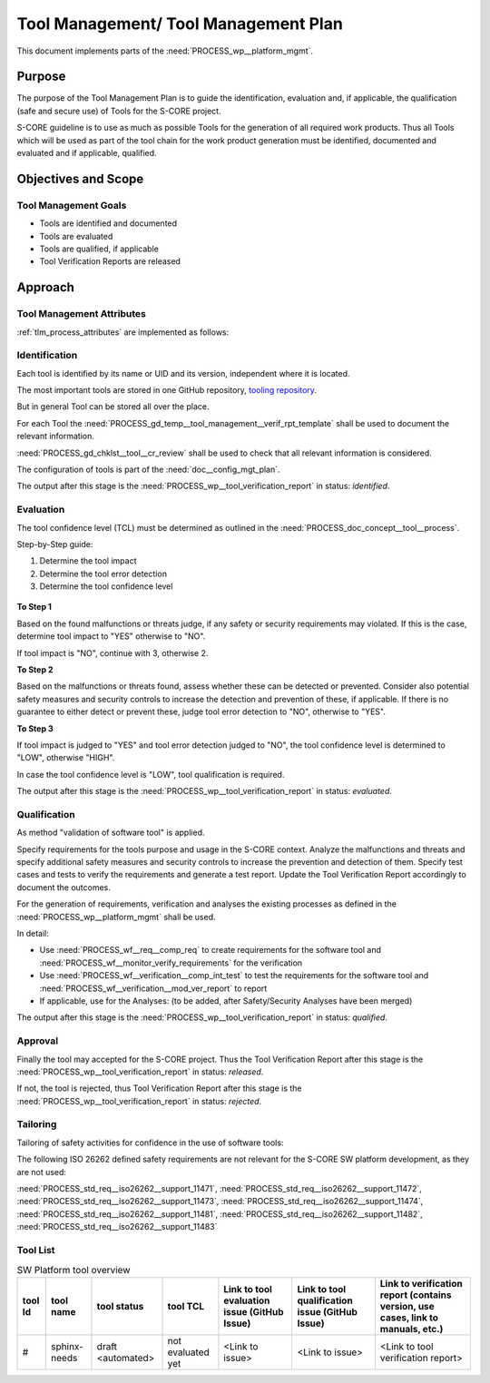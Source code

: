 ..
   # *******************************************************************************
   # Copyright (c) 2024 Contributors to the Eclipse Foundation
   #
   # See the NOTICE file(s) distributed with this work for additional
   # information regarding copyright ownership.
   #
   # This program and the accompanying materials are made available under the
   # terms of the Apache License Version 2.0 which is available at
   # https://www.apache.org/licenses/LICENSE-2.0
   #
   # SPDX-License-Identifier: Apache-2.0
   # *******************************************************************************

.. document:: Tool Management Plan
   :id: doc__platform_tool_management_plan
   :status: valid
   :safety: ASIL_B
   :tags: platform_management
   :realizes: PROCESS_wp__tlm_plan


Tool Management/ Tool Management Plan
-------------------------------------

This document implements parts of the :need:`PROCESS_wp__platform_mgmt`.

Purpose
+++++++
The purpose of the Tool Management Plan is to guide the identification, evaluation and, if
applicable, the qualification (safe and secure use) of Tools for the S-CORE project.

S-CORE guideline is to use as much as possible Tools for the generation of all required work
products. Thus all Tools which will be used as part of the tool chain for the work product
generation must be identified, documented and evaluated and if applicable, qualified.


Objectives and Scope
++++++++++++++++++++

Tool Management Goals
^^^^^^^^^^^^^^^^^^^^^

* Tools are identified and documented
* Tools are evaluated
* Tools are qualified, if applicable
* Tool Verification Reports are released

Approach
++++++++

.. figure:: _assets/score_tool_management_overview.drawio.svg
  :width: 100%
  :align: center
  :alt: Tool Management Overview

Tool Management Attributes
^^^^^^^^^^^^^^^^^^^^^^^^^^
:ref:`tlm_process_attributes` are implemented as follows:


Identification
^^^^^^^^^^^^^^

Each tool is identified by its name or UID and its version, independent where it is located.

The most important tools are stored in one GitHub repository,
`tooling repository <https://GitHub.com/eclipse-score/tooling/>`_.

But in general Tool can be stored all over the place.

For each Tool the :need:`PROCESS_gd_temp__tool_management__verif_rpt_template` shall be used to document
the relevant information.

:need:`PROCESS_gd_chklst__tool__cr_review` shall be used to check that all relevant information is considered.

The configuration of tools is part of the :need:`doc__config_mgt_plan`.

The output after this stage is the :need:`PROCESS_wp__tool_verification_report` in status: `identified`.


Evaluation
^^^^^^^^^^

The tool confidence level (TCL) must be determined as outlined in the
:need:`PROCESS_doc_concept__tool__process`.

Step-by-Step guide:

1. Determine the tool impact
2. Determine the tool error detection
3. Determine the tool confidence level

.. figure:: _assets/score_tool_management_evaluation.drawio.svg
  :width: 100%
  :align: center
  :alt: Tool Evaluation

**To Step 1**

Based on the found malfunctions or threats judge, if any safety or security requirements may violated.
If this is the case, determine tool impact to "YES" otherwise to "NO".

If tool impact is "NO", continue with 3, otherwise 2.

**To Step 2**

Based on the malfunctions or threats found, assess whether these can be detected or prevented.
Consider also potential safety measures and security controls to increase the detection and
prevention of these, if applicable.
If there is no guarantee to either detect or prevent these, judge tool error detection to "NO",
otherwise to "YES".

**To Step 3**

If tool impact is judged to "YES" and tool error detection judged to "NO", the tool confidence
level is determined to "LOW", otherwise "HIGH".

In case the tool confidence level is "LOW", tool qualification is required.

The output after this stage is the :need:`PROCESS_wp__tool_verification_report` in status: `evaluated`.

Qualification
^^^^^^^^^^^^^

As method "validation of software tool" is applied.

Specify requirements for the tools purpose and usage in the S-CORE context.
Analyze the malfunctions and threats and specify additional safety measures and security controls
to increase the prevention and detection of them.
Specify test cases and tests to verify the requirements and generate a test report.
Update the Tool Verification Report accordingly to document the outcomes.

For the generation of requirements, verification and analyses the existing processes as defined
in the :need:`PROCESS_wp__platform_mgmt` shall be used.

In detail:

* Use :need:`PROCESS_wf__req__comp_req` to create requirements for the software tool and :need:`PROCESS_wf__monitor_verify_requirements` for the verification

* Use :need:`PROCESS_wf__verification__comp_int_test` to test the requirements for the software tool and :need:`PROCESS_wf__verification__mod_ver_report` to report

* If applicable, use for the Analyses: (to be added, after Safety/Security Analyses have been merged)

The output after this stage is the :need:`PROCESS_wp__tool_verification_report` in status: `qualified`.

Approval
^^^^^^^^

Finally the tool may accepted for the S-CORE project. Thus the Tool Verification Report after this
stage is the :need:`PROCESS_wp__tool_verification_report` in status: `released`.

If not, the tool is rejected, thus Tool Verification Report after this
stage is the :need:`PROCESS_wp__tool_verification_report` in status: `rejected`.

Tailoring
^^^^^^^^^
Tailoring of safety activities for confidence in the use of software tools:

The following ISO 26262 defined safety requirements are not relevant for the S-CORE SW platform
development, as they are not used:

:need:`PROCESS_std_req__iso26262__support_11471`, :need:`PROCESS_std_req__iso26262__support_11472`,
:need:`PROCESS_std_req__iso26262__support_11473`, :need:`PROCESS_std_req__iso26262__support_11474`,
:need:`PROCESS_std_req__iso26262__support_11481`, :need:`PROCESS_std_req__iso26262__support_11482`,
:need:`PROCESS_std_req__iso26262__support_11483`


Tool List
^^^^^^^^^

.. _platform_tool_list:

.. list-table:: SW Platform tool overview
    :header-rows: 1

    * - tool Id
      - tool name
      - tool status
      - tool TCL
      - Link to tool evaluation issue (GitHub Issue)
      - Link to tool qualification issue (GitHub Issue)
      - Link to verification report (contains version, use cases, link to manuals, etc.)

    * - #
      - sphinx-needs
      - draft <automated>
      - not evaluated yet
      - <Link to issue>
      - <Link to issue>
      - <Link to tool verification report>
